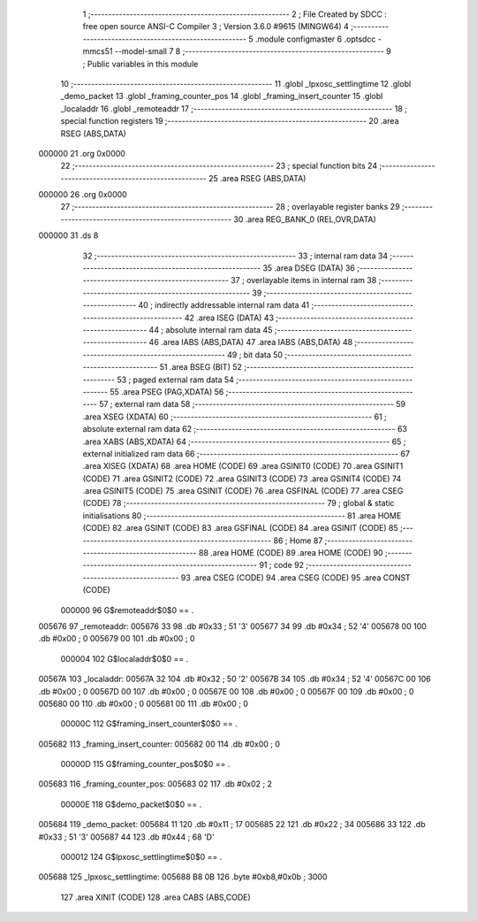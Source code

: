                                       1 ;--------------------------------------------------------
                                      2 ; File Created by SDCC : free open source ANSI-C Compiler
                                      3 ; Version 3.6.0 #9615 (MINGW64)
                                      4 ;--------------------------------------------------------
                                      5 	.module configmaster
                                      6 	.optsdcc -mmcs51 --model-small
                                      7 	
                                      8 ;--------------------------------------------------------
                                      9 ; Public variables in this module
                                     10 ;--------------------------------------------------------
                                     11 	.globl _lpxosc_settlingtime
                                     12 	.globl _demo_packet
                                     13 	.globl _framing_counter_pos
                                     14 	.globl _framing_insert_counter
                                     15 	.globl _localaddr
                                     16 	.globl _remoteaddr
                                     17 ;--------------------------------------------------------
                                     18 ; special function registers
                                     19 ;--------------------------------------------------------
                                     20 	.area RSEG    (ABS,DATA)
      000000                         21 	.org 0x0000
                                     22 ;--------------------------------------------------------
                                     23 ; special function bits
                                     24 ;--------------------------------------------------------
                                     25 	.area RSEG    (ABS,DATA)
      000000                         26 	.org 0x0000
                                     27 ;--------------------------------------------------------
                                     28 ; overlayable register banks
                                     29 ;--------------------------------------------------------
                                     30 	.area REG_BANK_0	(REL,OVR,DATA)
      000000                         31 	.ds 8
                                     32 ;--------------------------------------------------------
                                     33 ; internal ram data
                                     34 ;--------------------------------------------------------
                                     35 	.area DSEG    (DATA)
                                     36 ;--------------------------------------------------------
                                     37 ; overlayable items in internal ram 
                                     38 ;--------------------------------------------------------
                                     39 ;--------------------------------------------------------
                                     40 ; indirectly addressable internal ram data
                                     41 ;--------------------------------------------------------
                                     42 	.area ISEG    (DATA)
                                     43 ;--------------------------------------------------------
                                     44 ; absolute internal ram data
                                     45 ;--------------------------------------------------------
                                     46 	.area IABS    (ABS,DATA)
                                     47 	.area IABS    (ABS,DATA)
                                     48 ;--------------------------------------------------------
                                     49 ; bit data
                                     50 ;--------------------------------------------------------
                                     51 	.area BSEG    (BIT)
                                     52 ;--------------------------------------------------------
                                     53 ; paged external ram data
                                     54 ;--------------------------------------------------------
                                     55 	.area PSEG    (PAG,XDATA)
                                     56 ;--------------------------------------------------------
                                     57 ; external ram data
                                     58 ;--------------------------------------------------------
                                     59 	.area XSEG    (XDATA)
                                     60 ;--------------------------------------------------------
                                     61 ; absolute external ram data
                                     62 ;--------------------------------------------------------
                                     63 	.area XABS    (ABS,XDATA)
                                     64 ;--------------------------------------------------------
                                     65 ; external initialized ram data
                                     66 ;--------------------------------------------------------
                                     67 	.area XISEG   (XDATA)
                                     68 	.area HOME    (CODE)
                                     69 	.area GSINIT0 (CODE)
                                     70 	.area GSINIT1 (CODE)
                                     71 	.area GSINIT2 (CODE)
                                     72 	.area GSINIT3 (CODE)
                                     73 	.area GSINIT4 (CODE)
                                     74 	.area GSINIT5 (CODE)
                                     75 	.area GSINIT  (CODE)
                                     76 	.area GSFINAL (CODE)
                                     77 	.area CSEG    (CODE)
                                     78 ;--------------------------------------------------------
                                     79 ; global & static initialisations
                                     80 ;--------------------------------------------------------
                                     81 	.area HOME    (CODE)
                                     82 	.area GSINIT  (CODE)
                                     83 	.area GSFINAL (CODE)
                                     84 	.area GSINIT  (CODE)
                                     85 ;--------------------------------------------------------
                                     86 ; Home
                                     87 ;--------------------------------------------------------
                                     88 	.area HOME    (CODE)
                                     89 	.area HOME    (CODE)
                                     90 ;--------------------------------------------------------
                                     91 ; code
                                     92 ;--------------------------------------------------------
                                     93 	.area CSEG    (CODE)
                                     94 	.area CSEG    (CODE)
                                     95 	.area CONST   (CODE)
                           000000    96 G$remoteaddr$0$0 == .
      005676                         97 _remoteaddr:
      005676 33                      98 	.db #0x33	; 51	'3'
      005677 34                      99 	.db #0x34	; 52	'4'
      005678 00                     100 	.db #0x00	; 0
      005679 00                     101 	.db #0x00	; 0
                           000004   102 G$localaddr$0$0 == .
      00567A                        103 _localaddr:
      00567A 32                     104 	.db #0x32	; 50	'2'
      00567B 34                     105 	.db #0x34	; 52	'4'
      00567C 00                     106 	.db #0x00	; 0
      00567D 00                     107 	.db #0x00	; 0
      00567E 00                     108 	.db #0x00	; 0
      00567F 00                     109 	.db #0x00	; 0
      005680 00                     110 	.db #0x00	; 0
      005681 00                     111 	.db #0x00	; 0
                           00000C   112 G$framing_insert_counter$0$0 == .
      005682                        113 _framing_insert_counter:
      005682 00                     114 	.db #0x00	; 0
                           00000D   115 G$framing_counter_pos$0$0 == .
      005683                        116 _framing_counter_pos:
      005683 02                     117 	.db #0x02	; 2
                           00000E   118 G$demo_packet$0$0 == .
      005684                        119 _demo_packet:
      005684 11                     120 	.db #0x11	; 17
      005685 22                     121 	.db #0x22	; 34
      005686 33                     122 	.db #0x33	; 51	'3'
      005687 44                     123 	.db #0x44	; 68	'D'
                           000012   124 G$lpxosc_settlingtime$0$0 == .
      005688                        125 _lpxosc_settlingtime:
      005688 B8 0B                  126 	.byte #0xb8,#0x0b	; 3000
                                    127 	.area XINIT   (CODE)
                                    128 	.area CABS    (ABS,CODE)
